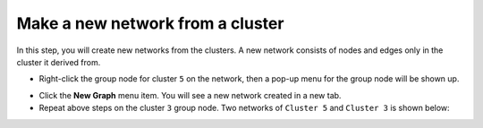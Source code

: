 *********************************
Make a new network from a cluster
*********************************

In this step, you will create new networks from the clusters. A new network consists of nodes and edges only in the cluster it derived from.

* Right-click the group node for cluster ``5`` on the network, then a pop-up menu for the group node will be shown up.

.. image:: ../images/menu_on_group.png

* Click the **New Graph** menu item. You will see a new network created in a new tab.
* Repeat above steps on the cluster ``3`` group node. Two networks of ``Cluster 5`` and ``Cluster 3`` is shown below:

.. image:: ../images/new_graph_egfr.png
.. image:: ../images/new_graph_tp53.png

